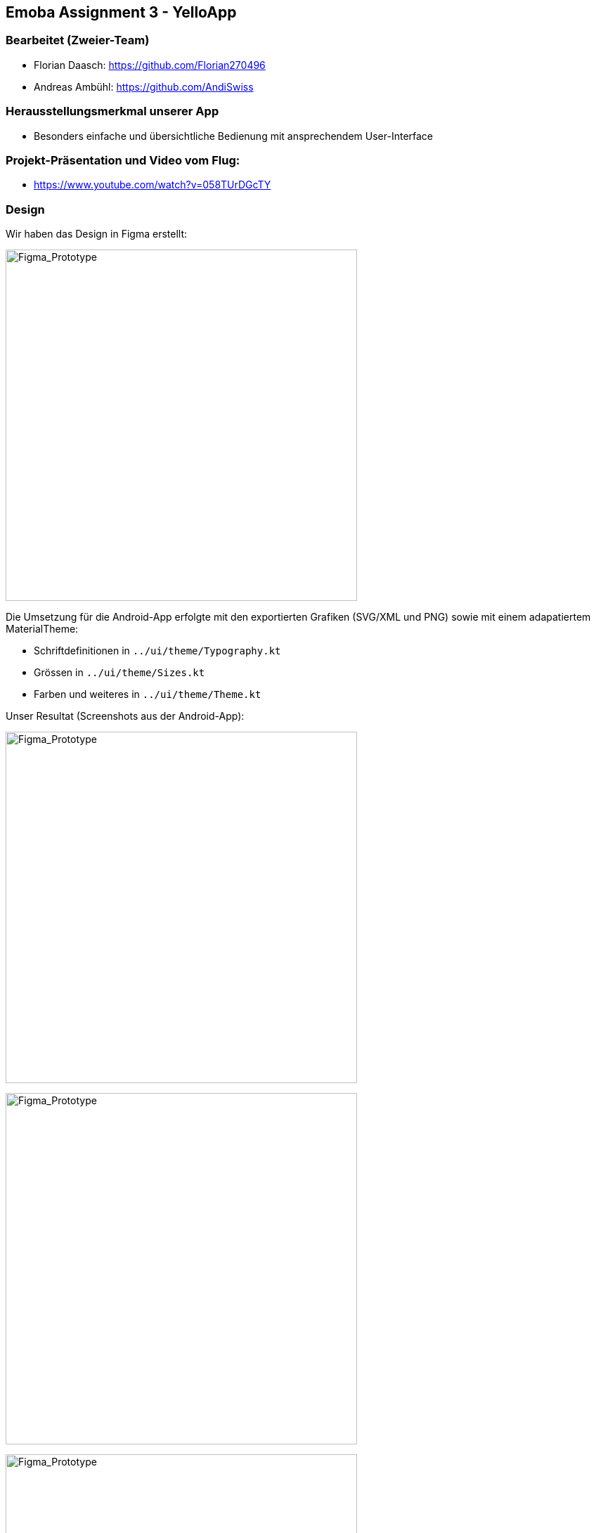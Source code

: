 :imagesdir: media

== Emoba Assignment 3 - YelloApp

=== Bearbeitet (Zweier-Team)

* Florian Daasch: https://github.com/Florian270496
* Andreas Ambühl: https://github.com/AndiSwiss


=== Herausstellungsmerkmal unserer App

* Besonders einfache und übersichtliche Bedienung mit ansprechendem User-Interface


=== Projekt-Präsentation und Video vom Flug:
* https://www.youtube.com/watch?v=058TUrDGcTY


=== Design
Wir haben das Design in Figma erstellt:

image:Whole_UI_v3.png[Figma_Prototype, 500]

Die Umsetzung für die Android-App erfolgte mit den exportierten Grafiken (SVG/XML und PNG) sowie
mit einem adapatiertem MaterialTheme:

* Schriftdefinitionen in `../ui/theme/Typography.kt`
* Grössen in `../ui/theme/Sizes.kt`
* Farben und weiteres in `../ui/theme/Theme.kt`

Unser Resultat (Screenshots aus der Android-App):

image:YelloApp_v3_1.jpg[Figma_Prototype, 500]

image:YelloApp_v3_2.jpg[Figma_Prototype, 500]

image:YelloApp_v3_3.jpg[Figma_Prototype, 500]

image:YelloApp_v3_4.jpg[Figma_Prototype, 500]


=== Abgabe

* Klasse 5iCa: Montag, 11.1.2021, 8:00 Uhr
* Klasse 5iCb: Mittwoch, 13.1.2021, 12:00 Uhr

Die Abgabe erfolgt durch ein "Push" auf den Master-Branch Ihres GitHub-Repositories.


=== Die Aufgabe: Fernsteuerungs-App für die Tello-Drohne

Entwerfen und implementieren Sie eine Fernsteuerungs-Applikation als native Android App mit Kotlin und Jetpack Compose.

Die im Unterricht gezeigte App 'YelloApp' ist nur eine mögliche Umsetzung des gewünschten Funktionsumfangs.

Anforderungen:

* Legen Sie das wichtigste Herausstellungsmerkmal Ihrer App fest und beschreiben Sie es im obigen Abschnitt
** Beispiele: Steuerung via Lagesensor, Einsatz von Spracherkennung, Hinderniserkennung, besonders einfache Bedienbarkeit, etc.
* Gewünschte Funktionalität
** Kommandos für Connect, Start, Land, Emergency.
** Anzeige der Batteriezustands und zwei weiteren für das Fliegen der Drohne massgeblichen Informationen
** Fliegen der Drohne via sogenannte RC-Kommandos
** Umsetzung mindestens eines Canvas-basiertes Anzeigeelements und eines Canvas-basiertes interaktiven Controls
* Das UI ist komplett mit Jetpack Compose zu implementieren.
** https://developer.android.com/jetpack/compose
* Implementierungssprache für die gesamte Applikation ist Kotlin.
* Die im Unterricht erarbeitete Grundstruktur einer Android-App ist anzuwenden.


=== Bewertung

Es können in diesem Assignment maximal 4 Punkte erreicht werden. Der Fokus liegt dabei, neben Umsetzung der gewünschten Funktionalität, auf der Code-Qualität. Der Coolness-Faktor des UI wird über den Coolest App Award berücksichtigt.

* 4 Punkte
** Umsetzung der gesamten gewünschten Funktionalität und der oben genannten Grundanforderungen
** App stimmt mit dem genannten Herausstellungsmerkmal überein
** Strukturierung der App in 3 Layer
** UI Code ist klar strukturiert
** Video eines Flugs mit einer echten Tello-Drohne (Drohnen können ausgeliehen werden)
* 1 Punkt
** Die Drohne kann mittels RC-Commands geflogen werden und mindestens ein Canvas-basiertes Anzeigeelement kommt zum Einsatz
* 0 Punkte
** falls die Kriterien für einen Punkt nicht erfüllt sind ;-)
** falls kein Canvas-basiertes UI-Element vorhanden ist
** falls das Projekt nicht kompilierfähig ist
** falls die App abstürzt bevor der erste Screen angezeigt wird
** falls ihr Name nicht unter 'bearbeitet von' eingetragen ist
** für Plagiate


=== Besonderheiten

Für dieses Assignment ist ein physisches Android-Device notwendig. Nur mit dem Emulator ist die Aufgabe praktisch nicht lösbar.

Deshalb gibt es Alternativen

* Sie können die YelloApp in einem 2-er Team bearbeiten
** dann muss aber auch mindestens ein Android-Smartphone vorhanden sein
** beide Namen müssen unter "Bearbeitet von" eingetragen sein
* Sie können eine App für WetterOnline implementieren
** Der notwendige Zugangs-Code wird zur Verfügung gestellt
* Sie können eine App Ihrer Wahl implementieren

Bei allen Alternativen gelten die analogen Anforderungen wie bei der YelloApp, insbesondere den Einsatz von Canvas.

Bei WetterOnline und bei einer App Ihrer Wahl müssen Sie Rücksprache halten bis spätestens 23.12.2020. Ohne das OK von Dieter Holz wird die Arbeit nicht akzeptiert.
